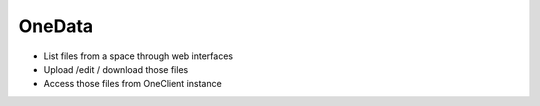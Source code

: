 OneData
========

- List files from a space through web interfaces
- Upload /edit / download those files
- Access those files from OneClient instance
